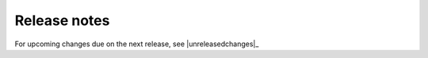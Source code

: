 Release notes
-------------

For upcoming changes due on the next release, see |unreleasedchanges|_

.. changelog::
    :changelog-url: https://shap.readthedocs.io/en/latest/release_notes.html
    :github: https://github.com/shap/shap/releases/
    :pypi: https://pypi.org/project/shap/
